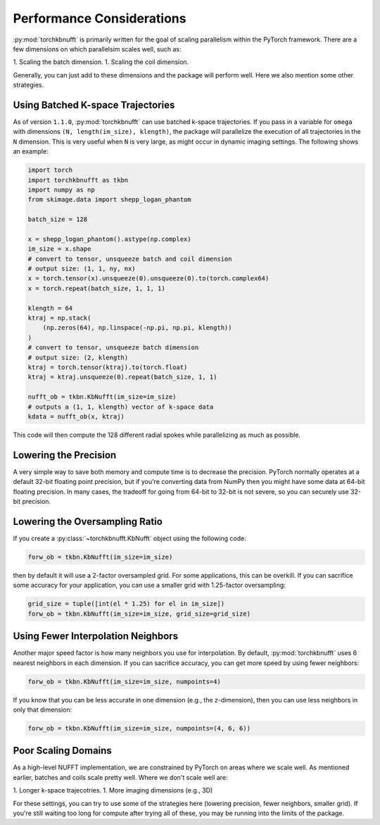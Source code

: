 Performance Considerations
==========================

:py:mod:`torchkbnufft` is primarily written for the goal of scaling parallelism within
the PyTorch framework. There are a few dimensions on which parallelsim scales well,
such as:

1. Scaling the batch dimension.
1. Scaling the coil dimension.

Generally, you can just add to these dimensions and the package will perform well. Here
we also mention some other strategies.

Using Batched K-space Trajectories
----------------------------------

As of version ``1.1.0``, :py:mod:`torchkbnufft` can use batched k-space trajectories.
If you pass in a variable for ``omega`` with dimensions
``(N, length(im_size), klength)``, the package will parallelize the execution of all
trajectories in the ``N`` dimension. This is very useful when ``N`` is very large, as
might occur in dynamic imaging settings. The following shows an example:

.. code-block:: python

    import torch
    import torchkbnufft as tkbn
    import numpy as np
    from skimage.data import shepp_logan_phantom

    batch_size = 128

    x = shepp_logan_phantom().astype(np.complex)
    im_size = x.shape
    # convert to tensor, unsqueeze batch and coil dimension
    # output size: (1, 1, ny, nx)
    x = torch.tensor(x).unsqueeze(0).unsqueeze(0).to(torch.complex64)
    x = torch.repeat(batch_size, 1, 1, 1)

    klength = 64
    ktraj = np.stack(
        (np.zeros(64), np.linspace(-np.pi, np.pi, klength))
    )
    # convert to tensor, unsqueeze batch dimension
    # output size: (2, klength)
    ktraj = torch.tensor(ktraj).to(torch.float)
    ktraj = ktraj.unsqueeze(0).repeat(batch_size, 1, 1)

    nufft_ob = tkbn.KbNufft(im_size=im_size)
    # outputs a (1, 1, klength) vector of k-space data
    kdata = nufft_ob(x, ktraj)

This code will then compute the 128 different radial spokes while parallelizing as much
as possible.

Lowering the Precision
----------------------

A very simple way to save both memory and compute time is to decrease the precision.
PyTorch normally operates at a default 32-bit floating point precision, but if you're
converting data from NumPy then you might have some data at 64-bit floating precision.
In many cases, the tradeoff for going from 64-bit to 32-bit is not severe, so you can
securely use 32-bit precision.

Lowering the Oversampling Ratio
-------------------------------

If you create a :py:class:`~torchkbnufft.KbNufft` object using the following code:

.. code-block:: python

    forw_ob = tkbn.KbNufft(im_size=im_size)

then by default it will use a 2-factor oversampled grid. For some applications, this can
be overkill. If you can sacrifice some accuracy for your application, you can use a
smaller grid with 1.25-factor oversampling:

.. code-block:: python

    grid_size = tuple([int(el * 1.25) for el in im_size])
    forw_ob = tkbn.KbNufft(im_size=im_size, grid_size=grid_size)

Using Fewer Interpolation Neighbors
-----------------------------------

Another major speed factor is how many neighbors you use for interpolation. By default,
:py:mod:`torchkbnufft` uses 6 nearest neighbors in each dimension. If you can sacrifice
accuracy, you can get more speed by using fewer neighbors:

.. code-block:: python

    forw_ob = tkbn.KbNufft(im_size=im_size, numpoints=4)

If you know that you can be less accurate in one dimension (e.g., the z-dimension), then
you can use less neighbors in only that dimension:

.. code-block:: python

    forw_ob = tkbn.KbNufft(im_size=im_size, numpoints=(4, 6, 6))

Poor Scaling Domains
--------------------

As a high-level NUFFT implementation, we are constrained by PyTorch on areas where we
scale well. As mentioned earlier, batches and coils scale pretty well. Where we don't
scale well are:

1. Longer k-space trajecotries.
1. More imaging dimensions (e.g., 3D)

For these settings, you can try to use some of the strategies here (lowering precision,
fewer neighbors, smaller grid). If you're still waiting too long for compute after
trying all of these, you may be running into the limits of the package.
